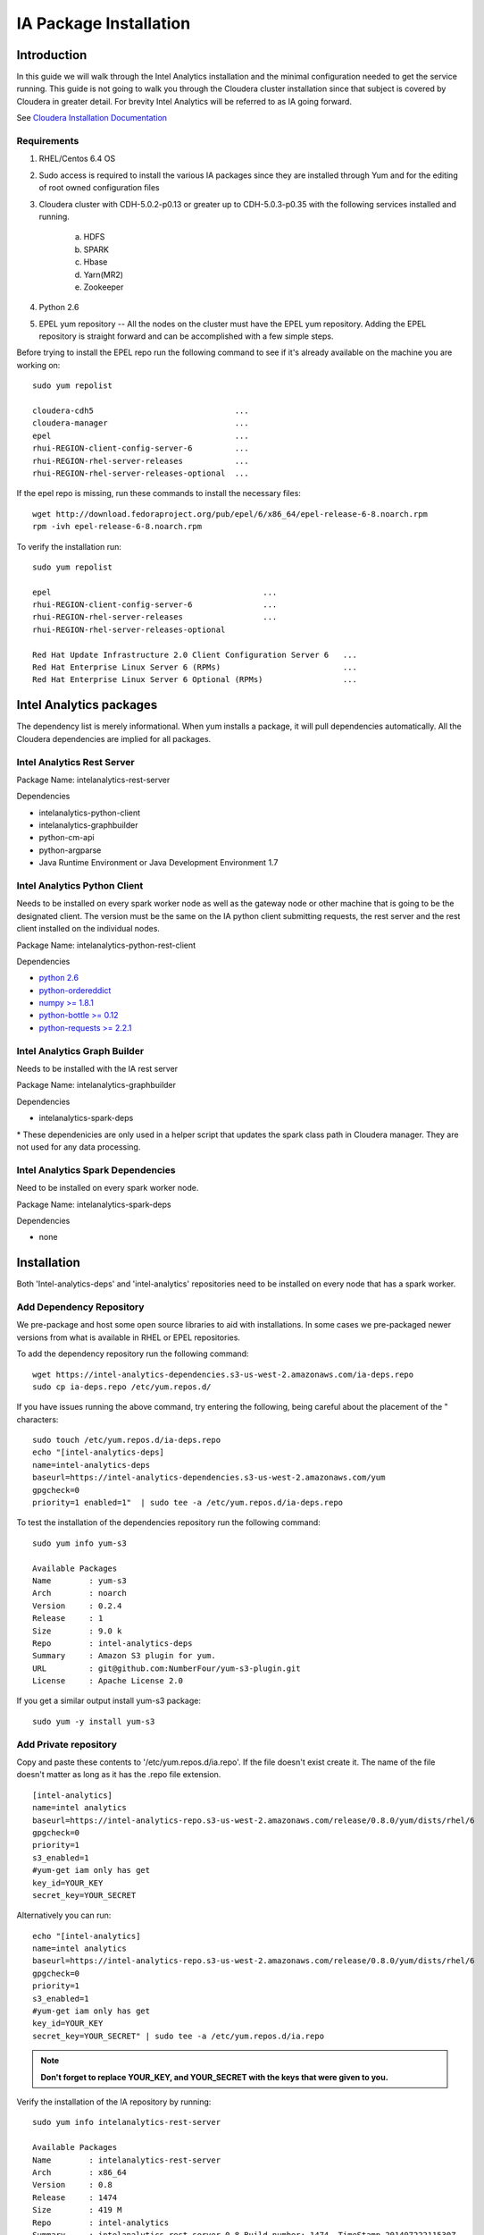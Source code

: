 =======================
IA Package Installation
=======================
    
------------
Introduction
------------

In this guide we will walk through the Intel Analytics installation and the minimal configuration needed to get the service running.
This guide is not going to walk you through the Cloudera cluster installation since that subject is covered by Cloudera in greater detail.
For brevity Intel Analytics will be referred to as IA going forward.

See `Cloudera Installation Documentation <http://www.cloudera.com/content/cloudera-content/cloudera-docs/CM5/latest/Cloudera-Manager-Installation-Guide/cm5ig_install_cm_cdh.html>`_

Requirements
============

1. RHEL/Centos 6.4 OS
#. Sudo access is required to install the various IA packages since they are installed through Yum and for the editing of root owned configuration files
#. Cloudera cluster with CDH-5.0.2-p0.13 or greater up to CDH-5.0.3-p0.35 with the following services installed and running.

    a. HDFS
    #. SPARK
    #. Hbase
    #. Yarn(MR2)
    #. Zookeeper

#. Python 2.6
#. EPEL yum repository -- All the nodes on the cluster must have the EPEL yum repository.
   Adding the EPEL repository is straight forward and can be accomplished with a few simple steps.

Before trying to install the EPEL repo run the following command to see if it's already available on the machine you are working on::

    sudo yum repolist

    cloudera-cdh5                              ...
    cloudera-manager                           ...
    epel                                       ...
    rhui-REGION-client-config-server-6         ...
    rhui-REGION-rhel-server-releases           ...
    rhui-REGION-rhel-server-releases-optional  ...

If the epel repo is missing, run these commands to install the necessary files::

    wget http://download.fedoraproject.org/pub/epel/6/x86_64/epel-release-6-8.noarch.rpm
    rpm -ivh epel-release-6-8.noarch.rpm

To verify the installation run::

    sudo yum repolist

    epel                                             ...  
    rhui-REGION-client-config-server-6               ...
    rhui-REGION-rhel-server-releases                 ...
    rhui-REGION-rhel-server-releases-optional    

    Red Hat Update Infrastructure 2.0 Client Configuration Server 6   ...
    Red Hat Enterprise Linux Server 6 (RPMs)                          ...
    Red Hat Enterprise Linux Server 6 Optional (RPMs)                 ...


------------------------
Intel Analytics packages
------------------------

The dependency list is merely informational.
When yum installs a package, it will pull dependencies automatically.
All the Cloudera dependencies are implied for all packages.

Intel Analytics Rest Server
===========================

Package Name: intelanalytics-rest-server

Dependencies

*   intelanalytics-python-client
*   intelanalytics-graphbuilder
*   python-cm-api
*   python-argparse
* Java Runtime Environment or Java Development Environment 1.7

Intel Analytics Python Client
=============================

Needs to be installed on every spark worker node as well as the gateway node or other machine that is going to be the designated client.
The version must be the same on the IA python client submitting requests, the rest server and the rest client installed on the individual nodes.


Package Name: intelanalytics-python-rest-client

Dependencies

* `python 2.6 <https://docs.python.org/release/2.6.6/>`_
* `python-ordereddict <https://pypi.python.org/pypi/ordereddict>`_
* `numpy >= 1.8.1 <http://www.numpy.org/>`_
* `python-bottle >= 0.12 <http://bottlepy.org/docs/dev/index.html>`_
* `python-requests >= 2.2.1 <http://docs.python-requests.org/en/latest/>`_

Intel Analytics Graph Builder
=============================

Needs to be installed with the IA rest server

Package Name: intelanalytics-graphbuilder

Dependencies

* intelanalytics-spark-deps

\* These dependenicies are only used in a helper script that updates the spark class path in Cloudera manager.
They are not used for any data processing.

Intel Analytics Spark Dependencies
==================================

Need to be installed on every spark worker node.

Package Name: intelanalytics-spark-deps

Dependencies

* none


------------
Installation
------------

Both 'Intel-analytics-deps' and 'intel-analytics' repositories need to be installed on every node that has a spark worker.


Add Dependency Repository
=========================

We pre-package and host some open source libraries to aid with installations.
In some cases we pre-packaged newer versions from what is available in RHEL or EPEL repositories.

To add the dependency repository run the following command::

    wget https://intel-analytics-dependencies.s3-us-west-2.amazonaws.com/ia-deps.repo
    sudo cp ia-deps.repo /etc/yum.repos.d/

If you have issues running the above command, try entering the following, being careful about the placement of the \" characters::

    sudo touch /etc/yum.repos.d/ia-deps.repo
    echo "[intel-analytics-deps]
    name=intel-analytics-deps
    baseurl=https://intel-analytics-dependencies.s3-us-west-2.amazonaws.com/yum
    gpgcheck=0
    priority=1 enabled=1"  | sudo tee -a /etc/yum.repos.d/ia-deps.repo

To test the installation of the dependencies repository run the following command::

    sudo yum info yum-s3

    Available Packages
    Name        : yum-s3
    Arch        : noarch
    Version     : 0.2.4
    Release     : 1
    Size        : 9.0 k
    Repo        : intel-analytics-deps
    Summary     : Amazon S3 plugin for yum.
    URL         : git@github.com:NumberFour/yum-s3-plugin.git
    License     : Apache License 2.0

If you get a similar output install yum-s3 package::

    sudo yum -y install yum-s3

Add Private repository
======================

Copy and paste these contents to '/etc/yum.repos.d/ia.repo'.
If the file doesn't exist create it.
The name of the file doesn't matter as long as it has the .repo file extension.
::

    [intel-analytics]
    name=intel analytics
    baseurl=https://intel-analytics-repo.s3-us-west-2.amazonaws.com/release/0.8.0/yum/dists/rhel/6
    gpgcheck=0
    priority=1
    s3_enabled=1
    #yum-get iam only has get
    key_id=YOUR_KEY
    secret_key=YOUR_SECRET

Alternatively you can run::

    echo "[intel-analytics]
    name=intel analytics
    baseurl=https://intel-analytics-repo.s3-us-west-2.amazonaws.com/release/0.8.0/yum/dists/rhel/6
    gpgcheck=0
    priority=1
    s3_enabled=1
    #yum-get iam only has get
    key_id=YOUR_KEY
    secret_key=YOUR_SECRET" | sudo tee -a /etc/yum.repos.d/ia.repo

.. Note::

    **Don't forget to replace YOUR_KEY, and YOUR_SECRET with the keys that were given to you.**

Verify the installation of the IA repository by running::

    sudo yum info intelanalytics-rest-server

    Available Packages
    Name        : intelanalytics-rest-server
    Arch        : x86_64
    Version     : 0.8
    Release     : 1474
    Size        : 419 M
    Repo        : intel-analytics
    Summary     : intelanalytics-rest-server-0.8 Build number: 1474. TimeStamp 20140722211530Z
    URL         : graphtrial.intel.com
    License     : Confidential

If you get package details for intelanalytics-rest-server package, then the repository installed correctly and you can continue installation.

--------------
IA rest server
--------------

This next step is going to install IA rest server and all it's dependencies.
Only one instance of the rest server needs to be installed.
Although it doesn't matter where it's installed, it's usually installed on the same node where spark master is running.
::

    sudo yum -y install intelanalytics-rest-server

Configuration
=============

Before starting the server you must edit two config files /etc/default/intelanalytics-rest-server,
/etc/intelanalytics/rest-server/application.conf.tpl.

/etc/default/intelanalytics-rest-server:
----------------------------------------


In /etc/default/intelanalytics-rest-server we need to set ``spark_home`` to the correct location according to your Cloudera installation.
If you open the file it will look something like this::

    #intelanalytics-rest-server env file
    #Set all your environment variables needed for the rest server here
    
    # depending on the CDH install method used, set the appropriate SPARK_HOME below

    #export SPARK_HOME="/usr/lib/spark"
    export SPARK_HOME="/opt/cloudera/parcels/CDH/lib/spark"

    export IA_JVM_OPT="-XX:MaxPermSize=256m"
    export EXTRA_CONF=`hbase classpath`
    export IAUSER="iauser"
    export HOSTNAME=`hostname`

If your Cloudera cluster is parcel-based, the default SPARK_HOME should work.
If your Cloudera cluster is packaged-based, like RPM or DEB, use "/usr/lib/spark".

/etc/intelanalytics/rest-server/application.conf:
-------------------------------------------------
The configuration of application.conf is automated via the use of a python script in /etc/intelanalytics/rest-sever/config.py.
It will query Cloudera manager for the configurations and create a new application.conf based off the application.conf.tpl.

To configure your cluster, first cd to the Intel Analytics directory, then start Python with the ``config.py`` file::

    cd /etc/intelanalytics/rest-sever/
    sudo python config.py

After executing the script answer the prompts to configure your cluster.

Sample output with notes::

    #if the default is correct hit enter
    What port is Cloudera manager listening on? defaults to '7180' if nothing is entered:
    What is the Cloudera manager username? defaults to 'admin' if nothing is entered:
    What is the Cloudera manager password? defaults to 'admin' if nothing is entered:

    #if your cloudera manager instance only manages a single cluster this prompt will not come up
    1: Cluster Name: cluster 1            Version: CDH5
    2: Cluster Name: cluster 2            Version: CDH5
    Enter the clusters index number: 1
    You picked cluster 1


    No current SPARK_CLASSPATH set.
    Setting to:
    export SPARK_CLASSPATH="/usr/lib/intelanalytics/graphbuilder/lib/*"
    Deploying config   .   .   .   .   .   .   .   .   .   .   .   .  
    You need to restart spark service for the config changes to take affect.

    #restarting the cluster is up to the user just in case spark is busy running any jobs
    would you like to restart now? defaults to 'no' if nothing is entered: yes
    Restarting spark  .   .   .   .   .   .   .   .   .   .   .   .   .   .   .   .   

    #Creating the /etc/intelanalytics/rest-server/application.conf file
    Creating application.conf file from application.conf.tpl
    Reading application.conf.tpl
    Updating configuration
    Writing application.conf

If you accidentally enter the wrong information on any of the prompts you can always run the script again it will user a fresh application.conf.tpl to recreate the application.conf file.

You can now skip to `Finish Intel Analytics Installation`_

Manual Configuration
--------------------

The rest-server package only provides a configuration template called application.conf.tpl.
We need to copy and rename this file to application.conf and update host names and memory configurations.
First let's copy and rename the file ::

    sudo cp /etc/intelanalytics/rest-server/application.conf.tpl
        /etc/intelanalytics/rest-server/application.conf

Note:
The above command has been split for enhanced readability in some medias.
It should be entered as a single line.

Open the file with your editor of choice::

    sudo vi /etc/intelanalytics/rest-server/application.conf

All the changes that need to be made are at the top of the file.
This is the section you want to look at::

    # BEGIN REQUIRED SETTINGS

    intel.analytics {

        # The host name for the Postgresql database in which the metadata will be stored
        //metastore.connection-postgresql.host = "invalid-postgresql-host"
        # This allows the use of an in memory data store. Restarting the rest server will create a fresh database and any 
        # data in the h2 DB will be lost 
        metastore.connection = ${intel.analytics.metastore.connection-h2} 

        engine {

            # The hdfs URL where the intelanalytics folder will be created
            # and which will be used as the starting point for any relative URLs
            fs.root = "hdfs://invalid-fsroot-host/user/iauser"

            # The (comma separated, no spaces) Zookeeper hosts that
            # Titan needs to be able to connect to HBase
            titan.load.storage.hostname = "invalid-titan-host"
            titan.query.storage.hostname = ${intel.analytics.engine.titan.load.storage.hostname}

            # The URL for connecting to the Spark master server
            spark.master = "spark://invalid-spark-master:7077"
            spark.conf.properties {
                # Memory should be same or lower than what is listed as available
                #in Cloudera Manager.
                # Values should generally be in gigabytes, e.g. "8g"
                spark.executor.memory = "invalid executor memory"
            }
        }
    }

    # END REQUIRED SETTINGS


1. Configure file system root

    In the following line the text "invalid-fsroot-host" should be replaced with the fully qualified domain of your HDFS installation::

        fs.root = "hdfs://invalid-fsroot-host/user/iauser"
        
    Example::

        fs.root = "hdfs://localhost.localdomain/user/iauser" 

#. Configure zookeeper host 

    In the following line replace "invalid-titan-host" with the comma delimited list of fully qualified domain names of all nodes running the zookeeper service::

        titan.load.storage.hostname = "invalid-titan-host"

    Example::

        titan.load.storage.hostname = "localhost.localdomain" 

#. Configure spark host

    Update "invalid-spark-master" with the fully qualified domain name of the spark master node::

        master = "spark://localhost.localdomain:7077"
    
    Example::

        master = "spark://localhost.localdomain:7077" 

#. Configure spark executor memory

    The spark executor memory needs to be set equal to or less than what is configured in Cloudera manager.
    The Cloudera Spark installation will, by default, set the spark executor memory to 8g, so 8g is usually a safe setting.
    If have any doubts you can always verify the executor memory in Cloudera manager.
    ::

        spark.executor.memory = "invalid executor memory"

    Example::

        spark.executor.memory = "8g"

    Click on the spark service then configuration in Cloudera manager to get executor memory.

    .. image:: ad_inst_IA_1.png
        :align: center

#. Set the bind ip address (optional)

    If you would like the Intel Analytics server to bind to all ip address and not just localhost update the following lines.
    And follow the commented instructions.
    This configuration section is also near the top of the file.
    ::

        #bind address - change to 0.0.0.0 to listen on all interfaces
        //host = "127.0.0.1"

Setting the spark class path
~~~~~~~~~~~~~~~~~~~~~~~~~~~~

Run the following command to set the spark class path::

    /usr/lib/intelanalytics/graphbuilder/set-cm-spark-classpath.sh
    
Follow the prompts and make corrections where necessary.

If you have problems running the script you can update the spark class path through Cloudera manager.
If you log into Cloudera manager under the spark configuration you can find the spark-conf/spark-env.sh setting.
If it isn't already set add::

    export SPARK_CLASSPATH="/usr/lib/intelanalytics/graphbuilder/lib/*"
    
then restart the spark service.

.. image:: ad_inst_IA_2.png
    :align: center


IA spark deps
-------------

After setting up the IA repositories, run the following command on every host with a spark worker::

    sudo yum -y install intelanalytics-spark-deps

IA python rest client
---------------------

After setting up the IA repositories, run the following command on every host with a spark worker::

    sudo yum -y install intelanalytics-python-rest-client

After installing IA spark deps and IA python rest client, you can start the rest server and start submitting requests.


Starting IA Rest Server
-----------------------

Starting the Rest server is very easy.
It can be started like any other linux service.
::

    sudo service intelanalytics start

After starting the rest server, you can browse to the host on port 9099 to see if the server started successfully.

Troubleshooting
---------------

The log files get written to /var/log/intelanalytics/rest-server/output.log or /var/log/intelanalytics/rest-server/application.log.
If you are having issues starting or running jobs, tail either log to see what error is getting reported while running the task::

    sudo tail -f /var/log/intelanalytics/rest-server/output.log

or::

    sudo tail -f /var/log/intelanalytics/rest-server/application.log
